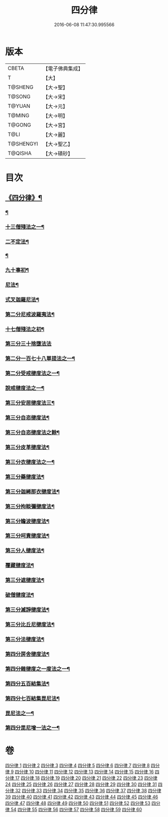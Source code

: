 #+TITLE: 四分律 
#+DATE: 2016-06-08 11:47:30.995566

* 版本
 |     CBETA|【電子佛典集成】|
 |         T|【大】     |
 |   T@SHENG|【大→聖】   |
 |    T@SONG|【大→宋】   |
 |    T@YUAN|【大→元】   |
 |    T@MING|【大→明】   |
 |    T@GONG|【大→宮】   |
 |      T@LI|【大→麗】   |
 | T@SHENGYI|【大→聖乙】  |
 |   T@QISHA|【大→磧砂】  |

* 目次
** [[file:KR6k0009_001.txt::001-0567a3][《四分律》¶]]
*** [[file:KR6k0009_001.txt::001-0568c7][¶]]
*** [[file:KR6k0009_002.txt::002-0579a11][十三僧殘法之一¶]]
*** [[file:KR6k0009_005.txt::005-0600b9][二不定法¶]]
*** [[file:KR6k0009_006.txt::006-0601c6][¶]]
*** [[file:KR6k0009_011.txt::011-0634a8][九十事初¶]]
*** [[file:KR6k0009_019.txt::019-0695c17][尼法¶]]
*** [[file:KR6k0009_019.txt::019-0698a8][式叉迦羅尼法¶]]
*** [[file:KR6k0009_022.txt::022-0714a6][第二分尼戒波羅夷法¶]]
*** [[file:KR6k0009_022.txt::022-0718b2][十七僧殘法之初¶]]
*** [[file:KR6k0009_023.txt::023-0727b29][第三分三十捨墮法法]]
*** [[file:KR6k0009_024.txt::024-0734c7][第二分一百七十八單提法之一¶]]
*** [[file:KR6k0009_031.txt::031-0779a6][第二分受戒揵度法之一¶]]
*** [[file:KR6k0009_035.txt::035-0816c6][說戒揵度法之一¶]]
*** [[file:KR6k0009_037.txt::037-0830b6][第三分安居揵度法三¶]]
*** [[file:KR6k0009_037.txt::037-0835c13][第三分自恣揵度法¶]]
*** [[file:KR6k0009_038.txt::038-0837c19][第三分自恣揵度法之餘¶]]
*** [[file:KR6k0009_038.txt::038-0843b12][第三分皮革揵度法¶]]
*** [[file:KR6k0009_039.txt::039-0849b11][第三分衣揵度法之一¶]]
*** [[file:KR6k0009_042.txt::042-0866c7][第三分藥揵度法¶]]
*** [[file:KR6k0009_043.txt::043-0877c6][第三分迦絺那衣揵度法¶]]
*** [[file:KR6k0009_043.txt::043-0879b24][第三分拘睒彌揵度法¶]]
*** [[file:KR6k0009_044.txt::044-0885a14][第三分瞻波揵度法¶]]
*** [[file:KR6k0009_044.txt::044-0889a14][第三分呵責揵度法¶]]
*** [[file:KR6k0009_045.txt::045-0896b26][第三分人揵度法¶]]
*** [[file:KR6k0009_046.txt::046-0904a6][覆藏揵度法¶]]
*** [[file:KR6k0009_046.txt::046-0906a10][第三分遮揵度法¶]]
*** [[file:KR6k0009_046.txt::046-0909b8][破僧揵度法¶]]
*** [[file:KR6k0009_047.txt::047-0913c18][第三分滅諍揵度法¶]]
*** [[file:KR6k0009_048.txt::048-0922c7][第三分比丘尼揵度法¶]]
*** [[file:KR6k0009_049.txt::049-0930c7][第三分法揵度法¶]]
*** [[file:KR6k0009_050.txt::050-0936b24][第四分房舍揵度法¶]]
*** [[file:KR6k0009_051.txt::051-0945a20][第四分雜揵度之一度法之一¶]]
*** [[file:KR6k0009_054.txt::054-0966a18][第四分五百結集法¶]]
*** [[file:KR6k0009_054.txt::054-0968c19][第四分七百結集毘尼法¶]]
*** [[file:KR6k0009_055.txt::055-0971c10][毘尼法之一¶]]
*** [[file:KR6k0009_057.txt::057-0990b9][第四分毘尼增一法之一¶]]

* 卷
[[file:KR6k0009_001.txt][四分律 1]]
[[file:KR6k0009_002.txt][四分律 2]]
[[file:KR6k0009_003.txt][四分律 3]]
[[file:KR6k0009_004.txt][四分律 4]]
[[file:KR6k0009_005.txt][四分律 5]]
[[file:KR6k0009_006.txt][四分律 6]]
[[file:KR6k0009_007.txt][四分律 7]]
[[file:KR6k0009_008.txt][四分律 8]]
[[file:KR6k0009_009.txt][四分律 9]]
[[file:KR6k0009_010.txt][四分律 10]]
[[file:KR6k0009_011.txt][四分律 11]]
[[file:KR6k0009_012.txt][四分律 12]]
[[file:KR6k0009_013.txt][四分律 13]]
[[file:KR6k0009_014.txt][四分律 14]]
[[file:KR6k0009_015.txt][四分律 15]]
[[file:KR6k0009_016.txt][四分律 16]]
[[file:KR6k0009_017.txt][四分律 17]]
[[file:KR6k0009_018.txt][四分律 18]]
[[file:KR6k0009_019.txt][四分律 19]]
[[file:KR6k0009_020.txt][四分律 20]]
[[file:KR6k0009_021.txt][四分律 21]]
[[file:KR6k0009_022.txt][四分律 22]]
[[file:KR6k0009_023.txt][四分律 23]]
[[file:KR6k0009_024.txt][四分律 24]]
[[file:KR6k0009_025.txt][四分律 25]]
[[file:KR6k0009_026.txt][四分律 26]]
[[file:KR6k0009_027.txt][四分律 27]]
[[file:KR6k0009_028.txt][四分律 28]]
[[file:KR6k0009_029.txt][四分律 29]]
[[file:KR6k0009_030.txt][四分律 30]]
[[file:KR6k0009_031.txt][四分律 31]]
[[file:KR6k0009_032.txt][四分律 32]]
[[file:KR6k0009_033.txt][四分律 33]]
[[file:KR6k0009_034.txt][四分律 34]]
[[file:KR6k0009_035.txt][四分律 35]]
[[file:KR6k0009_036.txt][四分律 36]]
[[file:KR6k0009_037.txt][四分律 37]]
[[file:KR6k0009_038.txt][四分律 38]]
[[file:KR6k0009_039.txt][四分律 39]]
[[file:KR6k0009_040.txt][四分律 40]]
[[file:KR6k0009_041.txt][四分律 41]]
[[file:KR6k0009_042.txt][四分律 42]]
[[file:KR6k0009_043.txt][四分律 43]]
[[file:KR6k0009_044.txt][四分律 44]]
[[file:KR6k0009_045.txt][四分律 45]]
[[file:KR6k0009_046.txt][四分律 46]]
[[file:KR6k0009_047.txt][四分律 47]]
[[file:KR6k0009_048.txt][四分律 48]]
[[file:KR6k0009_049.txt][四分律 49]]
[[file:KR6k0009_050.txt][四分律 50]]
[[file:KR6k0009_051.txt][四分律 51]]
[[file:KR6k0009_052.txt][四分律 52]]
[[file:KR6k0009_053.txt][四分律 53]]
[[file:KR6k0009_054.txt][四分律 54]]
[[file:KR6k0009_055.txt][四分律 55]]
[[file:KR6k0009_056.txt][四分律 56]]
[[file:KR6k0009_057.txt][四分律 57]]
[[file:KR6k0009_058.txt][四分律 58]]
[[file:KR6k0009_059.txt][四分律 59]]
[[file:KR6k0009_060.txt][四分律 60]]

